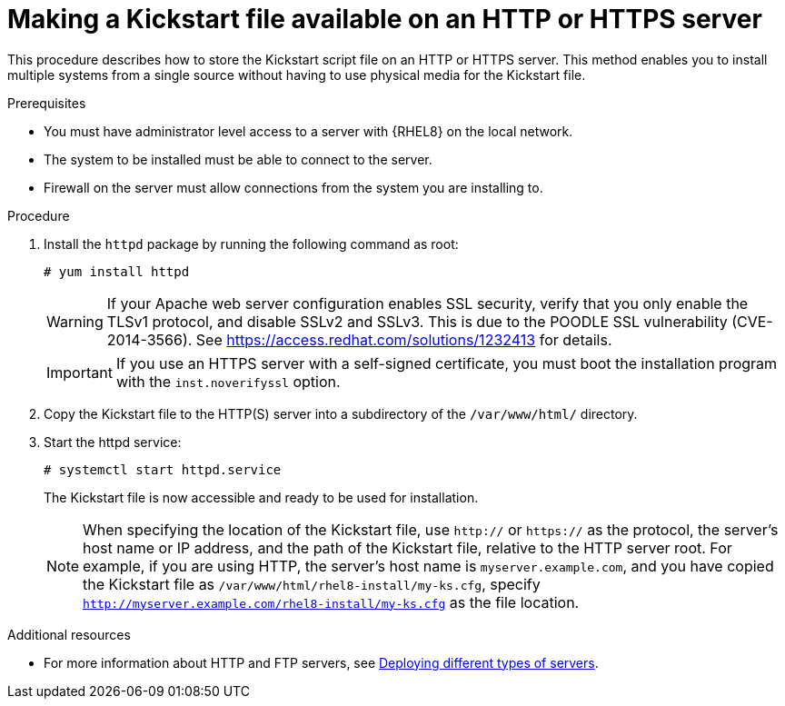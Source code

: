 [id="making-a-kickstart-file-available-on-an-http-or-https-server_{context}"]
= Making a Kickstart file available on an HTTP or HTTPS server

This procedure describes how to store the Kickstart script file on an HTTP or HTTPS server. This method enables you to install multiple systems from a single source without having to use physical media for the Kickstart file.


.Prerequisites

* You must have administrator level access to a server with {RHEL8} on the local network.
* The system to be installed must be able to connect to the server.
ifdef::installation-advanced-title[]
* Firewall on the server must allow connections from the system you are installing to. See xref:ports-for-network-based-installation_making-kickstart-files-available-to-the-installation-program[] for more information.
endif::[]
ifndef::installation-advanced-title[]
* Firewall on the server must allow connections from the system you are installing to.
endif::[]


.Procedure

. Install the [package]`httpd` package by running the following command as root:
+
----
# yum install httpd
----
+
WARNING: If your Apache web server configuration enables SSL security, verify that you only enable the TLSv1 protocol, and disable SSLv2 and SSLv3. This is due to the POODLE SSL vulnerability (CVE-2014-3566). See https://access.redhat.com/solutions/1232413 for details.
+
IMPORTANT: If you use an HTTPS server with a self-signed certificate, you must boot the installation program with the [option]`inst.noverifyssl` option.

. Copy the Kickstart file to the HTTP(S) server into a subdirectory of the [filename]`/var/www/html/` directory.

. Start the httpd service:
+
----
# systemctl start httpd.service
----
+
The Kickstart file is now accessible and ready to be used for installation.
+
NOTE: When specifying the location of the Kickstart file, use `http://` or `https://` as the protocol, the server’s host name or IP address, and the path of the Kickstart file, relative to the HTTP server root. For example, if you are using HTTP, the server’s host name is `myserver.example.com`, and you have copied the Kickstart file as [filename]`/var/www/html/rhel8-install/my-ks.cfg`, specify `http://myserver.example.com/rhel8-install/my-ks.cfg` as the file location.


.Additional resources

* For more information about HTTP and FTP servers, see link:https://access.redhat.com/documentation/en-us/red_hat_enterprise_linux/8/html/deploying_different_types_of_servers/[Deploying different types of servers].

